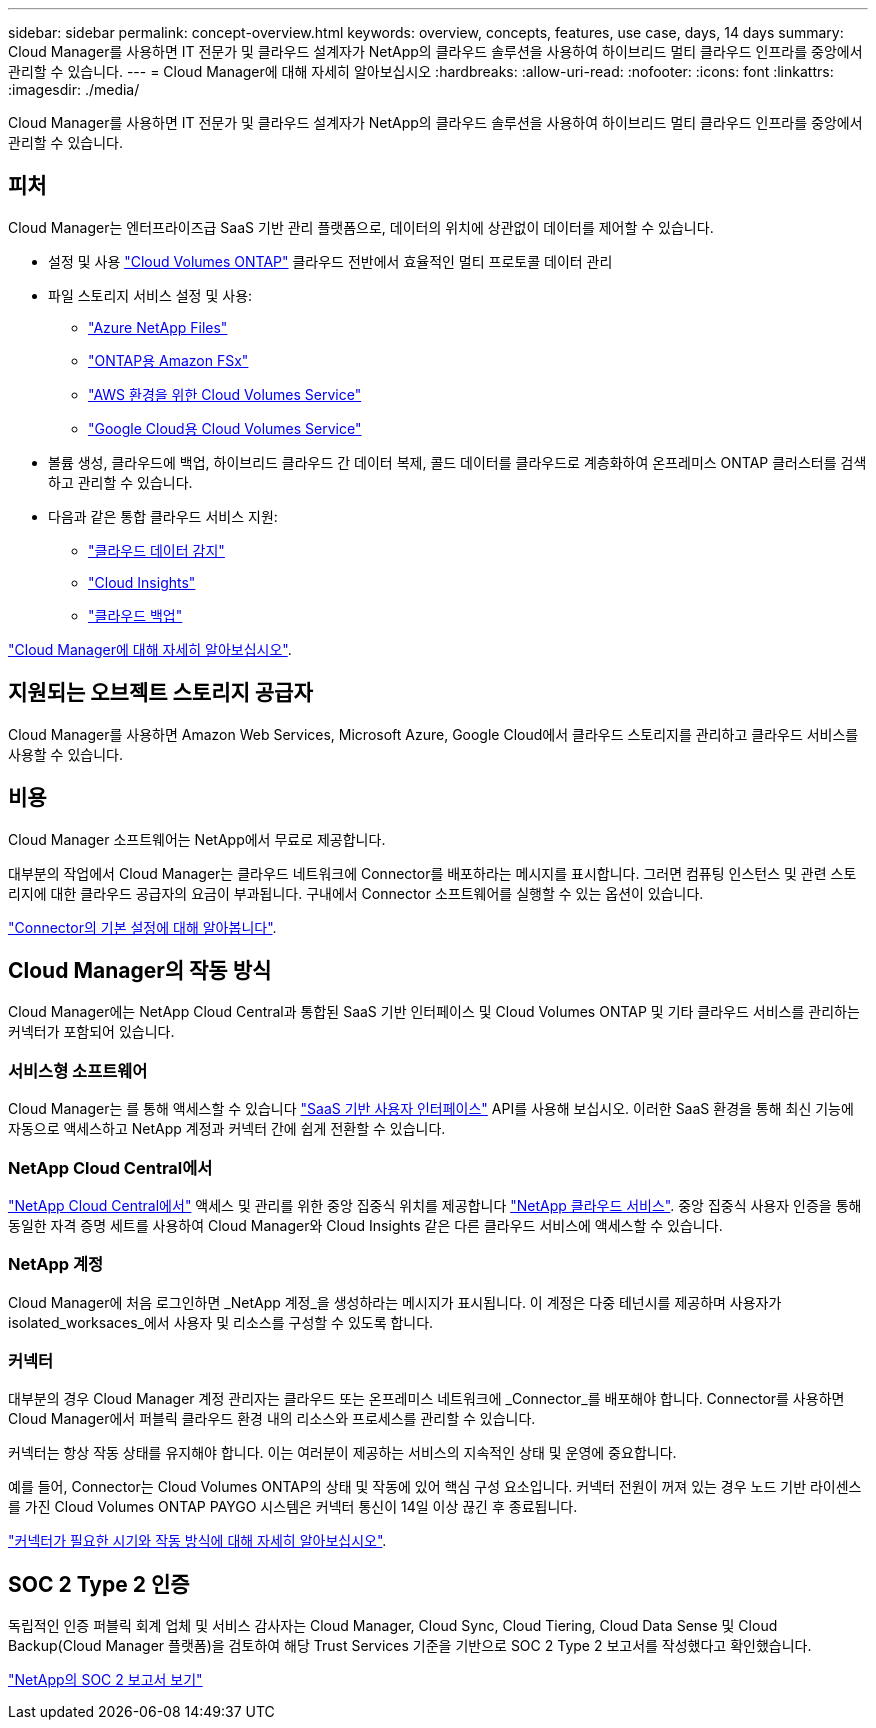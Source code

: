 ---
sidebar: sidebar 
permalink: concept-overview.html 
keywords: overview, concepts, features, use case, days, 14 days 
summary: Cloud Manager를 사용하면 IT 전문가 및 클라우드 설계자가 NetApp의 클라우드 솔루션을 사용하여 하이브리드 멀티 클라우드 인프라를 중앙에서 관리할 수 있습니다. 
---
= Cloud Manager에 대해 자세히 알아보십시오
:hardbreaks:
:allow-uri-read: 
:nofooter: 
:icons: font
:linkattrs: 
:imagesdir: ./media/


Cloud Manager를 사용하면 IT 전문가 및 클라우드 설계자가 NetApp의 클라우드 솔루션을 사용하여 하이브리드 멀티 클라우드 인프라를 중앙에서 관리할 수 있습니다.



== 피처

Cloud Manager는 엔터프라이즈급 SaaS 기반 관리 플랫폼으로, 데이터의 위치에 상관없이 데이터를 제어할 수 있습니다.

* 설정 및 사용 https://cloud.netapp.com/ontap-cloud["Cloud Volumes ONTAP"^] 클라우드 전반에서 효율적인 멀티 프로토콜 데이터 관리
* 파일 스토리지 서비스 설정 및 사용:
+
** https://cloud.netapp.com/azure-netapp-files["Azure NetApp Files"^]
** https://cloud.netapp.com/fsx-for-ontap["ONTAP용 Amazon FSx"^]
** https://cloud.netapp.com/cloud-volumes-service-for-aws["AWS 환경을 위한 Cloud Volumes Service"^]
** https://cloud.netapp.com/cloud-volumes-service-for-gcp["Google Cloud용 Cloud Volumes Service"^]


* 볼륨 생성, 클라우드에 백업, 하이브리드 클라우드 간 데이터 복제, 콜드 데이터를 클라우드로 계층화하여 온프레미스 ONTAP 클러스터를 검색하고 관리할 수 있습니다.
* 다음과 같은 통합 클라우드 서비스 지원:
+
** https://cloud.netapp.com/cloud-compliance["클라우드 데이터 감지"^]
** https://cloud.netapp.com/cloud-insights["Cloud Insights"^]
** https://cloud.netapp.com/cloud-backup-service["클라우드 백업"^]




https://cloud.netapp.com/cloud-manager["Cloud Manager에 대해 자세히 알아보십시오"^].



== 지원되는 오브젝트 스토리지 공급자

Cloud Manager를 사용하면 Amazon Web Services, Microsoft Azure, Google Cloud에서 클라우드 스토리지를 관리하고 클라우드 서비스를 사용할 수 있습니다.



== 비용

Cloud Manager 소프트웨어는 NetApp에서 무료로 제공합니다.

대부분의 작업에서 Cloud Manager는 클라우드 네트워크에 Connector를 배포하라는 메시지를 표시합니다. 그러면 컴퓨팅 인스턴스 및 관련 스토리지에 대한 클라우드 공급자의 요금이 부과됩니다. 구내에서 Connector 소프트웨어를 실행할 수 있는 옵션이 있습니다.

link:reference-connector-default-config.html["Connector의 기본 설정에 대해 알아봅니다"].



== Cloud Manager의 작동 방식

Cloud Manager에는 NetApp Cloud Central과 통합된 SaaS 기반 인터페이스 및 Cloud Volumes ONTAP 및 기타 클라우드 서비스를 관리하는 커넥터가 포함되어 있습니다.



=== 서비스형 소프트웨어

Cloud Manager는 를 통해 액세스할 수 있습니다 https://cloudmanager.netapp.com["SaaS 기반 사용자 인터페이스"^] API를 사용해 보십시오. 이러한 SaaS 환경을 통해 최신 기능에 자동으로 액세스하고 NetApp 계정과 커넥터 간에 쉽게 전환할 수 있습니다.



=== NetApp Cloud Central에서

https://cloud.netapp.com["NetApp Cloud Central에서"^] 액세스 및 관리를 위한 중앙 집중식 위치를 제공합니다 https://www.netapp.com/us/products/cloud-services/use-cases-for-netapp-cloud-services.aspx["NetApp 클라우드 서비스"^]. 중앙 집중식 사용자 인증을 통해 동일한 자격 증명 세트를 사용하여 Cloud Manager와 Cloud Insights 같은 다른 클라우드 서비스에 액세스할 수 있습니다.



=== NetApp 계정

Cloud Manager에 처음 로그인하면 _NetApp 계정_을 생성하라는 메시지가 표시됩니다. 이 계정은 다중 테넌시를 제공하며 사용자가 isolated_worksaces_에서 사용자 및 리소스를 구성할 수 있도록 합니다.



=== 커넥터

대부분의 경우 Cloud Manager 계정 관리자는 클라우드 또는 온프레미스 네트워크에 _Connector_를 배포해야 합니다. Connector를 사용하면 Cloud Manager에서 퍼블릭 클라우드 환경 내의 리소스와 프로세스를 관리할 수 있습니다.

커넥터는 항상 작동 상태를 유지해야 합니다. 이는 여러분이 제공하는 서비스의 지속적인 상태 및 운영에 중요합니다.

예를 들어, Connector는 Cloud Volumes ONTAP의 상태 및 작동에 있어 핵심 구성 요소입니다. 커넥터 전원이 꺼져 있는 경우 노드 기반 라이센스를 가진 Cloud Volumes ONTAP PAYGO 시스템은 커넥터 통신이 14일 이상 끊긴 후 종료됩니다.

link:concept-connectors.html["커넥터가 필요한 시기와 작동 방식에 대해 자세히 알아보십시오"].



== SOC 2 Type 2 인증

독립적인 인증 퍼블릭 회계 업체 및 서비스 감사자는 Cloud Manager, Cloud Sync, Cloud Tiering, Cloud Data Sense 및 Cloud Backup(Cloud Manager 플랫폼)을 검토하여 해당 Trust Services 기준을 기반으로 SOC 2 Type 2 보고서를 작성했다고 확인했습니다.

https://www.netapp.com/company/trust-center/compliance/soc-2/["NetApp의 SOC 2 보고서 보기"^]
